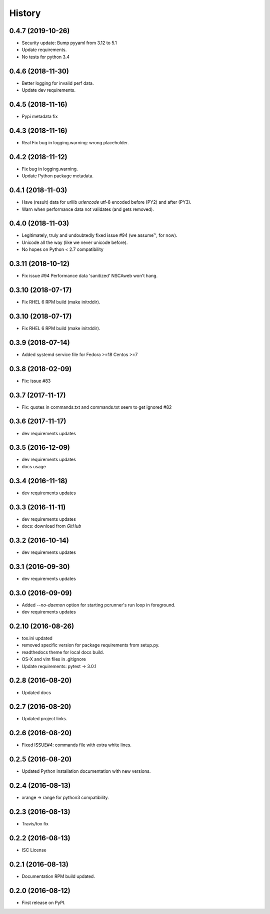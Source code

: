=======
History
=======

0.4.7 (2019-10-26)
-------------------

* Security update: Bump pyyaml from 3.12 to 5.1
* Update requirements.
* No tests for python 3.4


0.4.6 (2018-11-30)
-------------------

* Better logging for invalid perf data.
* Update dev requirements.


0.4.5 (2018-11-16)
-------------------

* Pypi metadata fix


0.4.3 (2018-11-16)
-------------------

* Real Fix bug in logging.warning: wrong placeholder.


0.4.2 (2018-11-12)
-------------------

* Fix bug in logging.warning.
* Update Python package metadata.


0.4.1 (2018-11-03)
-------------------

* Have (result) data for urllib `urlencode` utf-8 encoded before (PY2) and
  after (PY3).
* Warn when performance data not validates (and gets removed).


0.4.0 (2018-11-03)
-------------------

* Legitimately, truly and undoubtedly fixed issue #94 (we assume™, for now).
* Unicode all the way (like we never unicode before).
* No hopes on Python < 2.7 compatibility


0.3.11 (2018-10-12)
-------------------

* Fix issue #94 Performance data 'sanitized' NSCAweb won't hang.


0.3.10 (2018-07-17)
-------------------

* Fix RHEL 6 RPM build (make initrddir).


0.3.10 (2018-07-17)
-------------------

* Fix RHEL 6 RPM build (make initrddir).


0.3.9 (2018-07-14)
------------------

* Added systemd service file for Fedora >=18 Centos >=7

0.3.8 (2018-02-09)
------------------

* Fix: issue #83

0.3.7 (2017-11-17)
------------------

* Fix: quotes in commands.txt and commands.txt seem to get ignored #82


0.3.6 (2017-11-17)
------------------

* dev requirements updates


0.3.5 (2016-12-09)
------------------

* dev requirements updates
* docs usage


0.3.4 (2016-11-18)
------------------

* dev requirements updates


0.3.3 (2016-11-11)
------------------

* dev requirements updates
* docs: download from `GitHub`


0.3.2 (2016-10-14)
------------------

* dev requirements updates


0.3.1 (2016-09-30)
------------------

* dev requirements updates


0.3.0 (2016-09-09)
------------------

* Added `--no-daemon` option for starting pcrunner's run loop in foreground.
* dev requirements updates


0.2.10 (2016-08-26)
-------------------

* tox.ini updated
* removed specific version for package requirements from setup.py.
* readthedocs theme for local docs build.
* OS-X and vim files in .gitignore
* Update requirements: pytest -> 3.0.1


0.2.8 (2016-08-20)
------------------

* Updated docs

0.2.7 (2016-08-20)
------------------

* Updated project links.


0.2.6 (2016-08-20)
------------------

* Fixed ISSUE#4: commands file with extra white lines.


0.2.5 (2016-08-20)
------------------

* Updated Python installation documentation with new versions.


0.2.4 (2016-08-13)
------------------

* xrange -> range for python3 compatibility.


0.2.3 (2016-08-13)
------------------

* Travis/tox fix


0.2.2 (2016-08-13)
------------------

*  ISC License


0.2.1 (2016-08-13)
------------------

* Documentation RPM build updated.


0.2.0 (2016-08-12)
------------------

* First release on PyPI.
